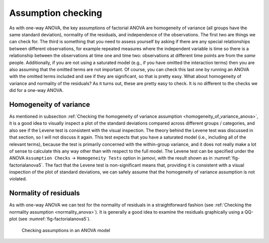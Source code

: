 .. sectionauthor:: `Danielle J. Navarro <https://djnavarro.net/>`_ and `David R. Foxcroft <https://www.davidfoxcroft.com/>`_

Assumption checking
-------------------

As with one-way ANOVA, the key assumptions of factorial ANOVA are
homogeneity of variance (all groups have the same standard deviation),
normality of the residuals, and independence of the observations. The
first two are things we can check for. The third is something that you
need to assess yourself by asking if there are any special relationships
between different observations, for example repeated measures where the
independent variable is time so there is a relationship between the
observations at time one and time two: observations at different time
points are from the *same* people. Additionally, if you are not using a
saturated model (e.g., if you have omitted the interaction terms) then
you are also assuming that the omitted terms are not important. Of course,
you can check this last one by running an ANOVA with the omitted terms
included and see if they are significant, so that is pretty easy. What
about homogeneity of variance and normality of the residuals? As it
turns out, these are pretty easy to check. It is no different to the
checks we did for a one-way ANOVA.

Homogeneity of variance
~~~~~~~~~~~~~~~~~~~~~~~

As mentioned in subsection :ref:`Checking the homogeneity of variance
assumption <homogeneity_of_variance_anova>`, it is a good idea to visually
inspect a plot of the standard deviations compared across different groups /
categories, and also see if the Levene test is consistent with the visual
inspection. The theory behind the Levene test was discussed in that section,
so I will not discuss it again. This test expects that you have a saturated model
(i.e., including all of the relevant terms), because the test is primarily
concerned with the within-group variance, and it does not really make a lot of
sense to calculate this any way other than with respect to the full model. The
Levene test can be specified under the ANOVA ``Assumption Checks`` →
``Homogeneity Tests`` option in jamovi, with the result shown as in
:numref:`fig-factorialanova5`. The fact that the Levene test is non-significant
means that, providing it is consistent with a visual inspection of the plot of
standard deviations, we can safely assume that the homogeneity of variance
assumption is not violated.

Normality of residuals
~~~~~~~~~~~~~~~~~~~~~~

As with one-way ANOVA we can test for the normality of residuals in a
straightforward fashion (see :ref:`Checking the normality assumption
<normality_anova>`). It is generally a good idea to examine the residuals
graphically using a QQ-plot (see :numref:`fig-factorialanova5`).

.. ----------------------------------------------------------------------------

.. figure:: ../_images/lsj_factorialanova5.*
   :alt: Checking assumptions in an ANOVA model
   :name: fig-factorialanova5

   Checking assumptions in an ANOVA model
   
.. ----------------------------------------------------------------------------

